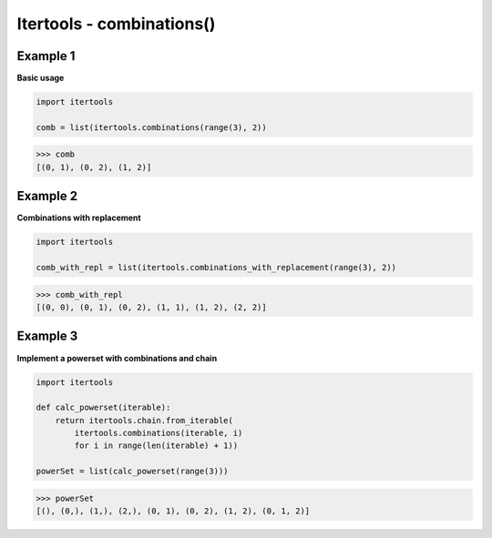 Itertools - combinations()
###########################

Example 1
---------

**Basic usage**

.. code-block:: python

    import itertools

    comb = list(itertools.combinations(range(3), 2))

>>> comb
[(0, 1), (0, 2), (1, 2)]

Example 2
---------

**Combinations with replacement**

.. code-block:: python

    import itertools

    comb_with_repl = list(itertools.combinations_with_replacement(range(3), 2))

>>> comb_with_repl
[(0, 0), (0, 1), (0, 2), (1, 1), (1, 2), (2, 2)]

Example 3
---------

**Implement a powerset with combinations and chain**

.. code-block:: python

    import itertools

    def calc_powerset(iterable):
        return itertools.chain.from_iterable(
            itertools.combinations(iterable, i)
            for i in range(len(iterable) + 1))

    powerSet = list(calc_powerset(range(3)))

>>> powerSet
[(), (0,), (1,), (2,), (0, 1), (0, 2), (1, 2), (0, 1, 2)]
